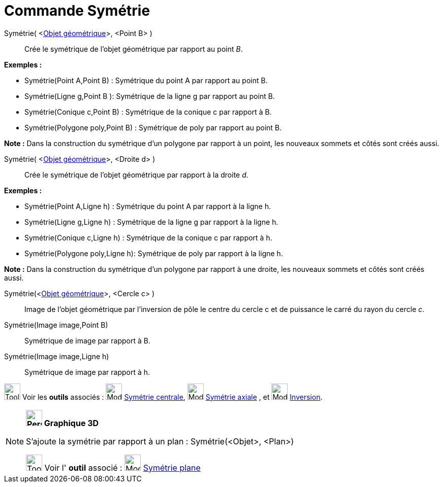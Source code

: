= Commande Symétrie
:page-en: commands/Reflect
ifdef::env-github[:imagesdir: /fr/modules/ROOT/assets/images]

Symétrie( <xref:/Objets_géométriques.adoc[Objet géométrique]>, <Point B> )::
  Crée le symétrique de l'objet géométrique par rapport au point _B_.

[EXAMPLE]
====

*Exemples :*

* Symétrie(Point A,Point B) : Symétrique du point A par rapport au point B.
* Symétrie(Ligne g,Point B ): Symétrique de la ligne g par rapport au point B.
* Symétrie(Conique c,Point B) : Symétrique de la conique c par rapport à B.
* Symétrie(Polygone poly,Point B) : Symétrique de poly par rapport au point B.

[NOTE]
====

*Note :* Dans la construction du symétrique d'un polygone par rapport à un point, les nouveaux sommets et côtés sont
créés aussi.

====

====

Symétrie( <xref:/Objets_géométriques.adoc[Objet géométrique]>, <Droite d> )::
  Crée le symétrique de l'objet géométrique par rapport à la droite _d_.

[EXAMPLE]
====

*Exemples :*

* Symétrie(Point A,Ligne h) : Symétrique du point A par rapport à la ligne h.
* Symétrie(Ligne g,Ligne h) : Symétrique de la ligne g par rapport à la ligne h.
* Symétrie(Conique c,Ligne h) : Symétrique de la conique c par rapport à h.
* Symétrie(Polygone poly,Ligne h): Symétrique de poly par rapport à la ligne h.

[NOTE]
====

*Note :* Dans la construction du symétrique d'un polygone par rapport à une droite, les nouveaux sommets et côtés sont
créés aussi.

====

====

Symétrie(<xref:/Objets_géométriques.adoc[Objet géométrique]>, <Cercle c> )::
  Image de l'objet géométrique par l’inversion de pôle le centre du cercle c et de puissance le carré du rayon du cercle
  _c_.

Symétrie(Image image,Point B)::
  Symétrique de image par rapport à B.
Symétrie(Image image,Ligne h)::
  Symétrique de image par rapport à h.

image:Tool_tool.png[Tool tool.png,width=32,height=32] Voir les *outils* associés :
image:32px-Mode_mirroratpoint.svg.png[Mode mirroratpoint.svg,width=32,height=32]
xref:/tools/Symétrie_centrale.adoc[Symétrie centrale], image:32px-Mode_mirroratline.svg.png[Mode
mirroratline.svg,width=32,height=32] xref:/tools/Symétrie_axiale.adoc[Symétrie axiale] , et
image:32px-Mode_mirroratcircle.svg.png[Mode mirroratcircle.svg,width=32,height=32]
xref:/tools/Inversion.adoc[Inversion].

[NOTE]
====

*image:32px-Perspectives_algebra_3Dgraphics.svg.png[Perspectives algebra 3Dgraphics.svg,width=32,height=32] Graphique
3D*

S'ajoute la symétrie par rapport à un plan : Symétrie(<Objet>, <Plan>)

image:Tool_tool.png[Tool tool.png,width=32,height=32] Voir l' *outil* associé : image:Mode_mirroratplane.png[Mode
mirroratplane.png,width=32,height=32] xref:/tools/Symétrie_plane.adoc[Symétrie plane]

====
